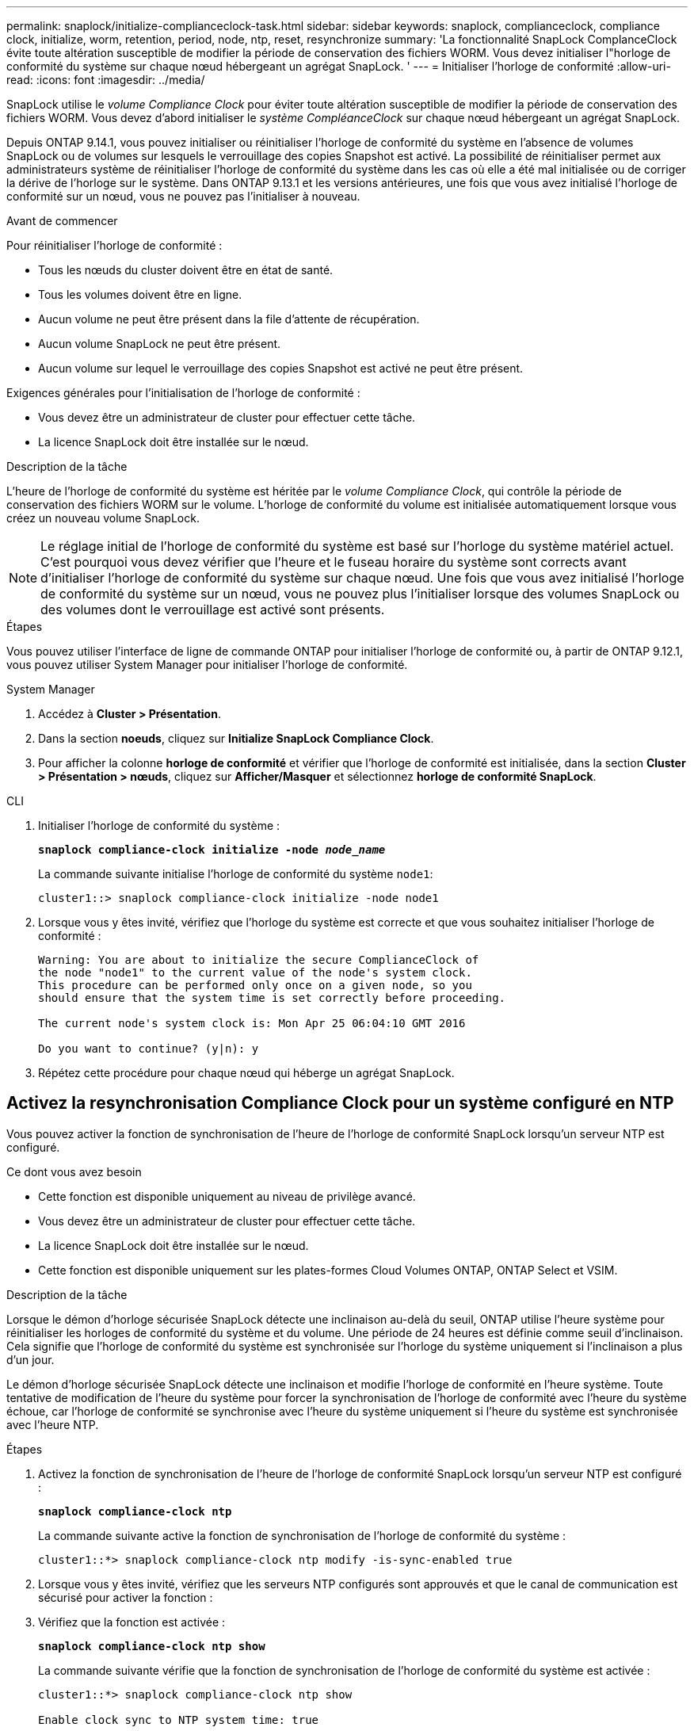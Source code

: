 ---
permalink: snaplock/initialize-complianceclock-task.html 
sidebar: sidebar 
keywords: snaplock, complianceclock, compliance clock, initialize, worm, retention, period, node, ntp, reset, resynchronize 
summary: 'La fonctionnalité SnapLock ComplanceClock évite toute altération susceptible de modifier la période de conservation des fichiers WORM. Vous devez initialiser l"horloge de conformité du système sur chaque nœud hébergeant un agrégat SnapLock. ' 
---
= Initialiser l'horloge de conformité
:allow-uri-read: 
:icons: font
:imagesdir: ../media/


[role="lead"]
SnapLock utilise le _volume Compliance Clock_ pour éviter toute altération susceptible de modifier la période de conservation des fichiers WORM. Vous devez d'abord initialiser le _système CompléanceClock_ sur chaque nœud hébergeant un agrégat SnapLock.

Depuis ONTAP 9.14.1, vous pouvez initialiser ou réinitialiser l'horloge de conformité du système en l'absence de volumes SnapLock ou de volumes sur lesquels le verrouillage des copies Snapshot est activé. La possibilité de réinitialiser permet aux administrateurs système de réinitialiser l'horloge de conformité du système dans les cas où elle a été mal initialisée ou de corriger la dérive de l'horloge sur le système. Dans ONTAP 9.13.1 et les versions antérieures, une fois que vous avez initialisé l'horloge de conformité sur un nœud, vous ne pouvez pas l'initialiser à nouveau.

.Avant de commencer
Pour réinitialiser l'horloge de conformité :

* Tous les nœuds du cluster doivent être en état de santé.
* Tous les volumes doivent être en ligne.
* Aucun volume ne peut être présent dans la file d'attente de récupération.
* Aucun volume SnapLock ne peut être présent.
* Aucun volume sur lequel le verrouillage des copies Snapshot est activé ne peut être présent.


Exigences générales pour l'initialisation de l'horloge de conformité :

* Vous devez être un administrateur de cluster pour effectuer cette tâche.
* La licence SnapLock doit être installée sur le nœud.


.Description de la tâche
L'heure de l'horloge de conformité du système est héritée par le _volume Compliance Clock_, qui contrôle la période de conservation des fichiers WORM sur le volume. L'horloge de conformité du volume est initialisée automatiquement lorsque vous créez un nouveau volume SnapLock.

[NOTE]
====
Le réglage initial de l'horloge de conformité du système est basé sur l'horloge du système matériel actuel. C'est pourquoi vous devez vérifier que l'heure et le fuseau horaire du système sont corrects avant d'initialiser l'horloge de conformité du système sur chaque nœud. Une fois que vous avez initialisé l'horloge de conformité du système sur un nœud, vous ne pouvez plus l'initialiser lorsque des volumes SnapLock ou des volumes dont le verrouillage est activé sont présents.

====
.Étapes
Vous pouvez utiliser l'interface de ligne de commande ONTAP pour initialiser l'horloge de conformité ou, à partir de ONTAP 9.12.1, vous pouvez utiliser System Manager pour initialiser l'horloge de conformité.

[role="tabbed-block"]
====
.System Manager
--
. Accédez à *Cluster > Présentation*.
. Dans la section *noeuds*, cliquez sur *Initialize SnapLock Compliance Clock*.
. Pour afficher la colonne *horloge de conformité* et vérifier que l'horloge de conformité est initialisée, dans la section *Cluster > Présentation > nœuds*, cliquez sur *Afficher/Masquer* et sélectionnez *horloge de conformité SnapLock*.


--
--
.CLI
. Initialiser l'horloge de conformité du système :
+
`*snaplock compliance-clock initialize -node _node_name_*`

+
La commande suivante initialise l'horloge de conformité du système `node1`:

+
[listing]
----
cluster1::> snaplock compliance-clock initialize -node node1
----
. Lorsque vous y êtes invité, vérifiez que l'horloge du système est correcte et que vous souhaitez initialiser l'horloge de conformité :
+
[listing]
----
Warning: You are about to initialize the secure ComplianceClock of
the node "node1" to the current value of the node's system clock.
This procedure can be performed only once on a given node, so you
should ensure that the system time is set correctly before proceeding.

The current node's system clock is: Mon Apr 25 06:04:10 GMT 2016

Do you want to continue? (y|n): y
----
. Répétez cette procédure pour chaque nœud qui héberge un agrégat SnapLock.


--
====


== Activez la resynchronisation Compliance Clock pour un système configuré en NTP

Vous pouvez activer la fonction de synchronisation de l'heure de l'horloge de conformité SnapLock lorsqu'un serveur NTP est configuré.

.Ce dont vous avez besoin
* Cette fonction est disponible uniquement au niveau de privilège avancé.
* Vous devez être un administrateur de cluster pour effectuer cette tâche.
* La licence SnapLock doit être installée sur le nœud.
* Cette fonction est disponible uniquement sur les plates-formes Cloud Volumes ONTAP, ONTAP Select et VSIM.


.Description de la tâche
Lorsque le démon d'horloge sécurisée SnapLock détecte une inclinaison au-delà du seuil, ONTAP utilise l'heure système pour réinitialiser les horloges de conformité du système et du volume. Une période de 24 heures est définie comme seuil d'inclinaison. Cela signifie que l'horloge de conformité du système est synchronisée sur l'horloge du système uniquement si l'inclinaison a plus d'un jour.

Le démon d'horloge sécurisée SnapLock détecte une inclinaison et modifie l'horloge de conformité en l'heure système. Toute tentative de modification de l'heure du système pour forcer la synchronisation de l'horloge de conformité avec l'heure du système échoue, car l'horloge de conformité se synchronise avec l'heure du système uniquement si l'heure du système est synchronisée avec l'heure NTP.

.Étapes
. Activez la fonction de synchronisation de l'heure de l'horloge de conformité SnapLock lorsqu'un serveur NTP est configuré :
+
`*snaplock compliance-clock ntp*`

+
La commande suivante active la fonction de synchronisation de l'horloge de conformité du système :

+
[listing]
----
cluster1::*> snaplock compliance-clock ntp modify -is-sync-enabled true
----
. Lorsque vous y êtes invité, vérifiez que les serveurs NTP configurés sont approuvés et que le canal de communication est sécurisé pour activer la fonction :
. Vérifiez que la fonction est activée :
+
`*snaplock compliance-clock ntp show*`

+
La commande suivante vérifie que la fonction de synchronisation de l'horloge de conformité du système est activée :

+
[listing]
----
cluster1::*> snaplock compliance-clock ntp show

Enable clock sync to NTP system time: true
----

